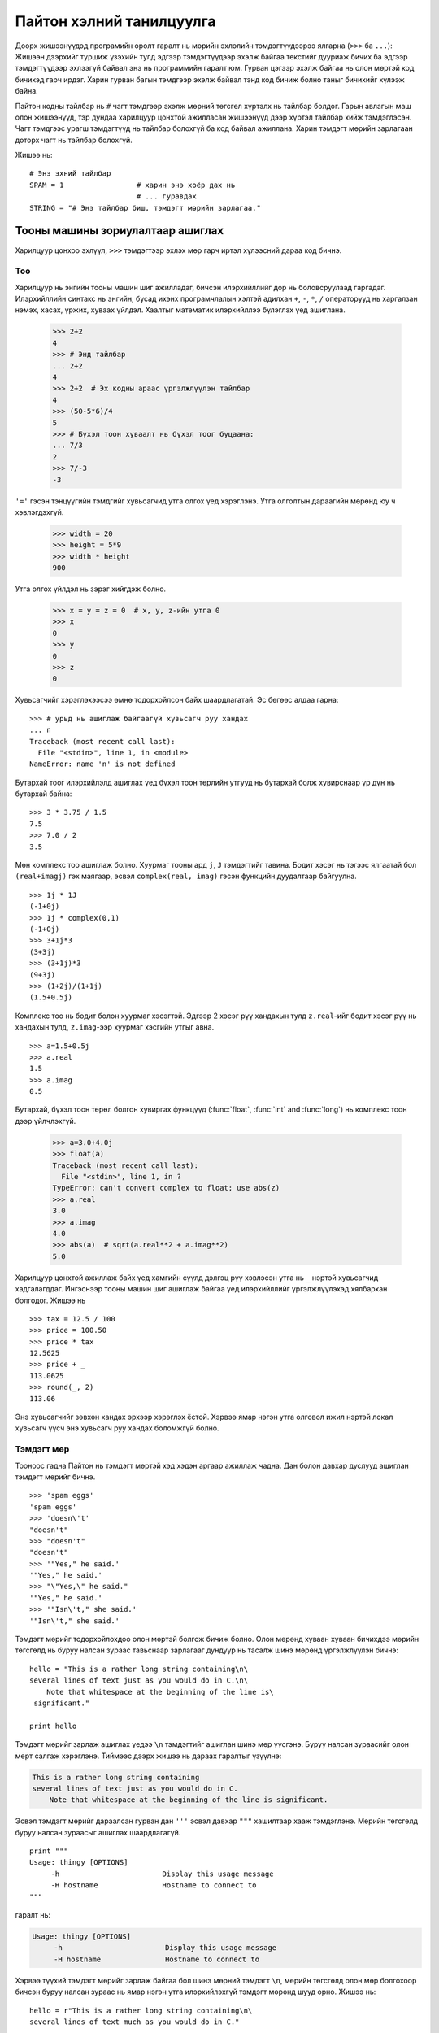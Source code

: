.. _tut-informal:

***********************************
Пайтон хэлний танилцуулга
***********************************

Доорх жишээнүүдэд програмийн оролт гаралт нь мөрийн эхлэлийн тэмдэгтүүдээрээ
ялгарна (``>>>`` ба ``...``): Жишээн дээрхийг туршиж үзэхийн тулд эдгээр тэмдэгтүүдээр
эхэлж байгаа текстийг дууриаж бичих ба эдгээр тэмдэгтүүдээр эхлээгүй байвал
энэ нь программийн гаралт юм. Гурван цэгээр эхэлж байгаа нь олон мөртэй
код бичихэд гарч ирдэг. Харин гурван багын тэмдгээр эхэлж байвал тэнд код бичиж
болно таныг бичихийг хүлээж байна.

Пайтон кодны тайлбар нь ``#`` чагт тэмдгээр эхэлж мөрний төгсгөл хүртэлх нь
тайлбар болдог. Гарын авлагын маш олон жишээнүүд, тэр дундаа харилцуур цонхтой ажилласан
жишээнүүд дээр хүртэл тайлбар хийж тэмдэглэсэн. Чагт тэмдгээс урагш тэмдэгтүүд нь
тайлбар болохгүй ба код байвал ажиллана. Харин тэмдэгт мөрийн зарлагаан доторх
чагт нь тайлбар болохгүй.

Жишээ нь::

   # Энэ эхний тайлбар
   SPAM = 1                 # харин энэ хоёр дах нь
                            # ... гуравдах 
   STRING = "# Энэ тайлбар биш, тэмдэгт мөрийн зарлагаа."


.. _tut-calculator:

Тооны машины зориулалтаар ашиглах
=================================

Харилцуур цонхоо эхлүүл, ``>>>`` тэмдэгтээр эхлэх мөр гарч иртэл хүлээсний дараа 
код бичнэ.


.. _tut-numbers:

Тоо
---

Харилцуур нь энгийн тооны машин шиг ажилладаг, бичсэн илэрхийллийг дор нь
боловсруулаад гаргадаг. Илэрхийллийн синтакс нь энгийн, бусад ихэнх програмчлалын
хэлтэй адилхан ``+``, ``-``, ``*``, ``/`` операторууд нь харгалзан нэмэх, хасах,
үржих, хуваах үйлдэл. Хаалтыг математик илэрхийллээ бүлэглэх үед ашиглана.

   >>> 2+2
   4
   >>> # Энд тайлбар
   ... 2+2
   4
   >>> 2+2  # Эх кодны араас үргэлжлүүлэн тайлбар
   4
   >>> (50-5*6)/4
   5
   >>> # Бүхэл тоон хуваалт нь бүхэл тоог буцаана:
   ... 7/3
   2
   >>> 7/-3
   -3

``'='`` гэсэн тэнцүүгийн тэмдгийг хувьсагчид утга олгох үед хэрэглэнэ. Утга
олголтын дараагийн мөрөнд юу ч хэвлэгдэхгүй.

   >>> width = 20
   >>> height = 5*9
   >>> width * height
   900

Утга олгох үйлдэл нь зэрэг хийгдэж болно.

   >>> x = y = z = 0  # x, y, z-ийн утга 0
   >>> x
   0
   >>> y
   0
   >>> z
   0

Хувьсагчийг хэрэглэхээсээ өмнө тодорхойлсон байх шаардлагатай. Эс бөгөөс алдаа
гарна::

   >>> # урьд нь ашиглаж байгаагүй хувьсагч руу хандах
   ... n
   Traceback (most recent call last):
     File "<stdin>", line 1, in <module>
   NameError: name 'n' is not defined

Бутархай тоог илэрхийлэлд ашиглах үед бүхэл тоон төрлийн утгууд нь бутархай болж
хувирснаар үр дүн нь бутархай байна::

   >>> 3 * 3.75 / 1.5
   7.5
   >>> 7.0 / 2
   3.5

Мөн комплекс тоо ашиглаж болно. Хуурмаг тооны ард ``j``, ``J`` тэмдэгтийг тавина.
Бодит хэсэг нь тэгээс ялгаатай бол ``(real+imagj)`` гэх маягаар, эсвэл ``complex(real, imag)``
гэсэн функцийн дуудалтаар байгуулна. ::

   >>> 1j * 1J
   (-1+0j)
   >>> 1j * complex(0,1)
   (-1+0j)
   >>> 3+1j*3
   (3+3j)
   >>> (3+1j)*3
   (9+3j)
   >>> (1+2j)/(1+1j)
   (1.5+0.5j)

Комплекс тоо нь бодит болон хуурмаг хэсэгтэй. Эдгээр 2 хэсэг рүү хандахын тулд
``z.real``-ийг бодит хэсэг рүү нь хандахын тулд, ``z.imag``-ээр хуурмаг хэсгийн
утгыг авна. ::

   >>> a=1.5+0.5j
   >>> a.real
   1.5
   >>> a.imag
   0.5

Бутархай, бүхэл тоон төрөл болгон хувиргах функцүүд (:func:`float`,
:func:`int` and :func:`long`) нь комплекс тоон дээр үйлчлэхгүй.

   >>> a=3.0+4.0j
   >>> float(a)
   Traceback (most recent call last):
     File "<stdin>", line 1, in ?
   TypeError: can't convert complex to float; use abs(z)
   >>> a.real
   3.0
   >>> a.imag
   4.0
   >>> abs(a)  # sqrt(a.real**2 + a.imag**2)
   5.0

Харилцуур цонхтой ажиллаж байх үед хамгийн сүүлд дэлгэц рүү хэвлэсэн утга нь
``_`` нэртэй хувьсагчид хадгалагддаг. Ингэснээр тооны машин шиг ашиглаж байгаа үед
илэрхийллийг үргэлжлүүлэхэд хялбархан болгодог. Жишээ нь ::

   >>> tax = 12.5 / 100
   >>> price = 100.50
   >>> price * tax
   12.5625
   >>> price + _
   113.0625
   >>> round(_, 2)
   113.06

Энэ хувьсагчийг зөвхөн хандах эрхээр хэрэглэх ёстой. Хэрвээ ямар нэгэн утга олговол
ижил нэртэй локал хувьсагч үүсч энэ хувьсагч руу хандах боломжгүй болно.


.. _tut-strings:

Тэмдэгт мөр
-----------

Тооноос гадна Пайтон нь тэмдэгт мөртэй хэд хэдэн аргаар ажиллаж чадна. Дан болон
давхар дуслууд ашиглан тэмдэгт мөрийг бичнэ. ::

   >>> 'spam eggs'
   'spam eggs'
   >>> 'doesn\'t'
   "doesn't"
   >>> "doesn't"
   "doesn't"
   >>> '"Yes," he said.'
   '"Yes," he said.'
   >>> "\"Yes,\" he said."
   '"Yes," he said.'
   >>> '"Isn\'t," she said.'
   '"Isn\'t," she said.'

Тэмдэгт мөрийг тодорхойлохдоо олон мөртэй болгож бичиж болно. Олон мөрөнд хуваан
хуваан бичихдээ мөрийн төгсгөлд нь буруу налсан зураас тавьснаар зарлагааг дундуур
нь тасалж шинэ мөрөнд үргэлжлүүлэн бичнэ::

   hello = "This is a rather long string containing\n\
   several lines of text just as you would do in C.\n\
       Note that whitespace at the beginning of the line is\
    significant."

   print hello

Тэмдэгт мөрийг зарлаж ашиглах үедээ ``\n`` тэмдэгтийг ашиглан шинэ мөр үүсгэнэ.
Буруу налсан зураасийг олон мөрт салгаж хэрэглэнэ. Тиймээс дээрх жишээ нь дараах
гаралтыг үзүүлнэ:

.. code-block:: text

   This is a rather long string containing
   several lines of text just as you would do in C.
       Note that whitespace at the beginning of the line is significant.

Эсвэл тэмдэгт мөрийг дараалсан гурван дан ``'''`` эсвэл давхар ``"""`` хашилтаар 
хааж тэмдэглэнэ. Мөрийн төгсгөлд буруу налсан зураасыг ашиглах шаардлагагүй.
::
   print """
   Usage: thingy [OPTIONS]
        -h                        Display this usage message
        -H hostname               Hostname to connect to
   """

гаралт нь:

.. code-block:: text

   Usage: thingy [OPTIONS]
        -h                        Display this usage message
        -H hostname               Hostname to connect to

Хэрвээ түүхий тэмдэгт мөрийг зарлаж байгаа бол шинэ мөрний тэмдэгт ``\n``, мөрийн
төгсгөлд олон мөр болгохоор бичсэн буруу налсан зураас нь ямар нэгэн утга илэрхийлэхгүй
тэмдэгт мөрөнд шууд орно. Жишээ нь::

   hello = r"This is a rather long string containing\n\
   several lines of text much as you would do in C."

   print hello

гаралт нь:

.. code-block:: text

   This is a rather long string containing\n\
   several lines of text much as you would do in C.

Харилцуур нь тэмдэгт мөр дээрх үйлдлүүдийн үр дүнг яаж бичсэн яг тэр загвараар
нь буцааж дэлгэцэн дээр гаргадаг. Буруу налсан тэмдэг ашигласан хөгжилтэй тэмдэгтүүд
хүртэл байгаагаараа гардаг. Хэрвээ тэмдэгт мөр нь дан хашилт хэрэглэсэн бол
давхар хашилтаар хааж, харин давхар хашилт хэрэглсэн дан хашилтаар хааж бичих
нь зүйтэй. Хойхно дурдах :keyword:`print` функц нь буруу налсан тэмдэгтүүдийг зөв дүрслэлд
нь оруулж хэвлэдэг.

Тэмдэгт мөрүүдийг ``+`` оператор ашиглан холбож, ``*`` оператороор давтан
үзүүлдэг::

   >>> word = 'Help' + 'A'
   >>> word
   'HelpA'
   >>> '<' + word*5 + '>'
   '<HelpAHelpAHelpAHelpAHelpA>'

2 тэмдэгт мөрийг зэрэгцүүлэн зарлавал автоматаар холбогдоно; Дээрх жишээний
эхний мөрөн дэхийг ``word = 'Help' 'A'`` гэж бичиж болно; Зөвхөн хоёр тэмдэгт
мөрийн хувьд ийм арга хэрэглэж болно, дурын тохиолдолд хэрэглэж болохгүй::

   >>> 'str' 'ing'                   #  <-  Энэ болно
   'string'
   >>> 'str'.strip() + 'ing'   #  <-  Энэ болно
   'string'
   >>> 'str'.strip() 'ing'     #  <-  Алдаатай
     File "<stdin>", line 1, in ?
       'str'.strip() 'ing'
                         ^
   SyntaxError: invalid syntax

Тэмдэгт мөрийг Си програмчлалын хэлтэй адилхнаар индекслэдэг. Тэмдэгт мөрийн хамгийн эхний тэмдэгт
нь 0 дугаартай. Пайтон хэлэнд тэмдэгт гэсэн төрөл байхгүй 1 тэмдэгтийг 1 урттай
тэмдэгт мөр гэж ойлгодог. Мөн тэмдэгт мөрөөс хэсэглэж авах аргатай. ::

   >>> word[4]
   'A'
   >>> word[0:2]
   'He'
   >>> word[2:4]
   'lp'

Хэсэглэж авах аргыг ашиглах үед хоёр захын хязгаарыг зааж байгаа тоо нь анхны
утгатай байдаг тул зааж өгөхгүй байж болно. Эхлэлийн анхны утга нь 0, төгсгөлийн
анхдагч утга нь тэмдэгт мөрийн урт. ::

   >>> word[:2]    # Эхний 2 тэмдэгт
   'He'
   >>> word[2:]    # Эхний 2 тэмдэгтээс хойшхи
   'lpA'

Си хэлний тэмдэгт мөрөөс ялгарах онцлог нь тэмдэгт мөрний дурын тэмдэгтийг
индексээр дамжуулан өөрчилж болохгүй. Хэрвээ хүчээр өөрчилбөл алдаа өгнө::

   >>> word[0] = 'x'
   Traceback (most recent call last):
     File "<stdin>", line 1, in ?
   TypeError: object does not support item assignment
   >>> word[:1] = 'Splat'
   Traceback (most recent call last):
     File "<stdin>", line 1, in ?
   TypeError: object does not support slice assignment

Дээрх аргын оронд шинэ тэмдэгт мөрийг холбож үүсгэх нь хялбархан, үр дүнтэй юм::

   >>> 'x' + word[1:]
   'xelpA'
   >>> 'Splat' + word[4]
   'SplatA'

Хэсэглэх үйлдлийн хувьд ``s[:i] + s[i:]`` нийлбэр нь анхны тэмдэгт мөр ``s``-тэй тэнцүү. ::

   >>> word[:2] + word[2:]
   'HelpA'
   >>> word[:3] + word[3:]
   'HelpA'

Тэмдэгт мөрийн уртаас хэтэрсэн индекс нь тэмдэгт мөрийн хэмжээгээр, харин доод хязгаар
нь дээд хязгаараасаа их байвал хоосон тэмдэгт мөр буцаана. ::

   >>> word[1:100]
   'elpA'
   >>> word[10:]
   ''
   >>> word[2:1]
   ''

Индекс нь сөрөг тоо байж болно, тийм үед тэмдэгт мөрийн төгсгөлөөс зүүн тийш тоолно ::

   >>> word[-1]     # The last character
   'A'
   >>> word[-2]     # The last-but-one character
   'p'
   >>> word[-2:]    # The last two characters
   'pA'
   >>> word[:-2]    # Everything except the last two characters
   'Hel'

Сөрөг тэг нь тэгтэй адилхан учраас баруун талаас тоолохгүй!
::

   >>> word[-0]     # (since -0 equals 0)
   'H'

Тэмдэгт мөрийн уртаас хэтэрсэн сөрөг индексийг хэсэглэх үед ашиглахад асуудал
үүсэхгүй. Гэхдээ үүнийг тэмдэгт рүү шууд хандах үед болгоомжтой хэрэглэх хэрэгтэй::

   >>> word[-100:]
   'HelpA'
   >>> word[-10]    # error
   Traceback (most recent call last):
     File "<stdin>", line 1, in ?
   IndexError: string index out of range

Хэрхэн хэсэглэж байгааг ойлгохын тулд тэмдэгт бүрийн 2 талд индекс байгаа гэж
ойлгоно. Зүүнээс баруун тийш өсөх дарааллаар хамгийн эхний тэмдэгтийн зүүн
талд 0 харин баруун талд нь 1. Тиймээс дараагийн буюу 2-дах тэмдэгтийн зүүн
талд нь 1 баруун талд нь 2 гэх мэтчилэн үргэлжилнэ. ::

    +---+---+---+---+---+
    | H | e | l | p | A |
    +---+---+---+---+---+
    0   1   2   3   4   5
   -5  -4  -3  -2  -1

Жишээн дэх 2 мөр тоонуудын эхний мөрнийх нь эерэг дугаарлалтыг харин дараагийн
мөр нь сөрөг дугаарлалтыг үзүүлж байна. *i*-ээс *j* хүртэлх тэмдэгтүүд нь *i* гэж тэмдэглэгдсэн
ирмэгээс *j* гэж тэмдэглэгдсэн ирмэг хүртэлх тэмдэгтүүдийг оруулна.

Дотоод функц :func:`len` нь тэмдэгт мөрийн уртыг буцаана::

   >>> s = 'supercalifragilisticexpialidocious'
   >>> len(s)
   34


.. Нэмэлт материал::

   :ref:`typesseq`
      Тэмдэгт мөр, Юникод тэмдэгт мөрийг дараагийн хэсэгт үзүүлэх болно, эдгээр
      нь *дараалан хандах* төрлийн нэгэн жишээ бөгөөд, тэдгээр дээр хийгдэх
      зарим үйлдлүүдийг дэмждэг.

   :ref:`string-methods`
      Тэмдэгт мөр болон, Юникод тэмдэгт мөрүүд нь үндсэн үйлдлүүдийг хийх
      олон тооны функцүүдтэй.

   :ref:`new-string-formatting`
      Доор тэмдэгт мөрийг загварчлах :meth:`str.format` функцийн талаар тодруулах
      болно.

   :ref:`string-formatting`
      Мөн эдгээр тэмдэгт мөрүүдийг загварчлах ``%`` операторын талаар доор дэлгэрэнгүй 
      дурдана.


.. _tut-unicodestrings:

Юникод тэмдэгт мөр
------------------

.. sectionauthor:: Marc-Andre Lemburg <mal@lemburg.com>


Пайтон 2.0 хувилбараас эхлэн текстийн шинэ төрөл гарч ирсэн нь Юникод объект юм.
Юникод объектийг(http://www.unicode.org/ үзнэ үү) хадгалах болон боловсруулахад ашигладаг.
Мөн өмнө тэмдэгт мөртэй хамтран ажиллах боломжоор хангаж зарим тохиолдолд автоматаар 
тэмдэгт мөр Юникод тэмдэгт мөрийн хооронд хувиргалт хийдэг.

Юникод нь орчин үеийн болон дээр үеийн бүхий л текстүүдийн тэмдэгт бүрт давтагдашгүй
тоо өгч хадгалдгаараа давуу талтай. Өмнө нь зөвхөн 256 тэмдэгтийг л хадгалдаг 
байсан. Өөр тэмдэгт ашиглах болсон тохиолдолд дугаарыг нь тэмдэгт рүү буулгасан
нэмэлт кодчлолын хүснэгтийг хавсаргадаг. Юникод нь бүх тэмдэгтүүдэд зориулсан
ганцхан кодчлолын хүснэгтийг бий болгосон юм.

Юникод тэмдэгт мөрийг Пайтонд үүсгэх нь энгийн тэмдэгт мөрийг үүсгэж
байгаа бараг адилхан::

   >>> u'Hello World !'
   u'Hello World !'

Тэмдэгт мөрийн эхэнд байрлах ``'u'`` тэмдэг нь Юникод тэмдэгт мөрийг зохиож
байгааг илтгэнэ. Хэрвээ тусгай Юникод тэмдэгтийг оруулахаар бол *Юникод-Тэмдэглэгээ* 
аргыг ашиглана. Жишээн дээр хэрхэн хийхийг үзүүлэв::

   >>> u'Hello\u0020World !'
   u'Hello World !'

``\u0020`` гэсэн Юникод тэмдэглэгээ нь 0x0020 дугаартай тэмдэгт буюу хоосон
зайг тухайн байрлалд оруулжээ.

Юникод тэмдэглэгээ ашиглаагүй бусад тэмдэгтүүд нь шууд Юникодын дугаараа авна.
Учир нь Латин-1 кодчлолын 256 тэмдэгт нь Юникодын бага 256 тэмдэгттэй адил байдаг.

Тэмдэгт мөрийг түүхий байдлаар нь тэмдэглэхэд ашигладаг *r* гэсэн утгварын хажууд
*u* -г нэмж өгөөд *Түүхий-Юникод-Тэмдэглэгээг* ашиглаж болно. Энэ үед зөвхөн
``\uXXXX`` тэмдэгтүүдийг л хөрвүүлдэг. Бусад буруу налсан зураас нь ямар нэгэн утга
агуулахгүй. ::

   >>> ur'Hello\u0020World !'
   u'Hello World !'
   >>> ur'Hello\\u0020World !'
   u'Hello\\\\u0020World !'

Тэмдэгт мөрийг түүхийгээр нь тэмдэглэх нь текстийн хэв болон олон тооны буруу 
налсан зураастай тэмдэгт мөртэй ажиллах үед ойлгомжтой болгодог.

Эдгээр стандард кодчлолуудаас гадна Пайтон өргөн хэрэглэгддэг кодчлолуудтай ажиллах
функцийг бэлтгэж өгсөн. 

.. index:: builtin: unicode

:func:`unicode` дотоод функц нь бүх Юникод кодчлогч болон тайлах кодчлолд хандахад
хэрэглэгдэнэ. Зарим нэр бүхий кодчлолуудыг дурдвал *Latin-1*, *ASCII*, *UTF-8*, *UTF-16*.
Энд сүүлийн 2 нь хувьсах урттай ба тэмдэгтүүдийг 1 болон түүнээс дээшхи байтад хадгалдаг.
Анхдагч кодчлолын утга нь ASCII юм. Энэ нь 0-127 хүртэлх тоогоор тэмдэгтүүдийг дугаарладаг. 
127-оос дээш дугаартай тэмдэгттэй тааралдах үед алдаа гаргадаг. Юникод тэмдэгт мөрийг хэвлэх
файл руу бичих :func:`str` функц ашиглаж хувиргах үед анхдагч кодчлол руу хувиргадаг. ::

   >>> u"abc"
   u'abc'
   >>> str(u"abc")
   'abc'
   >>> u"äöü"
   u'\xe4\xf6\xfc'
   >>> str(u"äöü")
   Traceback (most recent call last):
     File "<stdin>", line 1, in ?
   UnicodeEncodeError: 'ascii' codec can't encode characters in position 0-2: ordinal not in range(128)

Юникод тэмдэгт мөрийг тодорхой кодчлол руу хувиргахдаа :func:`encode` функцийг
ашигладаг. Аргументаар кодчлолынхоо нэрийг жижиг тэмдэгт ашиглан бичнэ. ::

   >>> u"äöü".encode('utf-8')
   '\xc3\xa4\xc3\xb6\xc3\xbc'

Өгөгдөл чинь тусгай кодчлол ашигласан үед нь :func:`unicode` функцийн тусламжтайгаар
Юникод руу хөрвүүлнэ. Хоёр дах аргументаар нь кодчлолын нэрийг өгнө. ::

   >>> unicode('\xc3\xa4\xc3\xb6\xc3\xbc', 'utf-8')
   u'\xe4\xf6\xfc'


.. _tut-lists:

Жагсаалт
--------

Пайтон нь өөр өөр утгуудыг нийлүүлж бүлэглэхэд хэрэглэдэг хэд хэдэн *нийлмэл* өгөгдлийн 
төрөлтэй. Хамгийн өргөн хэрэглэгддэг нь *жагсаалт* төрөл юм. Жагсаалтыг
дөрвөлжин хаалтанд таслалаар тусгаарлан бичнэ. Жагсаалтын элементүүд нь бүгд ижил
төрлийн байх албагүй. ::

   >>> a = ['spam', 'eggs', 100, 1234]
   >>> a
   ['spam', 'eggs', 100, 1234]

Тэмдэгт мөртэй адилаар жагсаалт нь 0-ээс эхэлж, хэсэглэж, холбож зэрэг үйлдлүүдийг
дэмжинэ ::

   >>> a[0]
   'spam'
   >>> a[3]
   1234
   >>> a[-2]
   100
   >>> a[1:-1]
   ['eggs', 100]
   >>> a[:2] + ['bacon', 2*2]
   ['spam', 'eggs', 'bacon', 4]
   >>> 3*a[:3] + ['Boo!']
   ['spam', 'eggs', 100, 'spam', 'eggs', 100, 'spam', 'eggs', 100, 'Boo!']

Хэсэглэх үйлдэл нь шинэ жагсаалтыг сонирхсон элементүүдтэй нь буцаана. 
Шинэ жагсаалт нь өмнөх жагсаалтынхаа хуулбар нь байна. Ижилхэн биш! ::

   >>> a[:]
   ['spam', 'eggs', 100, 1234]

Тэмдэгт мөр нь өөрчлөх боломжгүй байдаг бол жагсаалтын хувьд дурын элементэд
утга олгож болдог::

   >>> a
   ['spam', 'eggs', 100, 1234]
   >>> a[2] = a[2] + 23
   >>> a
   ['spam', 'eggs', 123, 1234]

Хэсэглэсэн хэсэгтээ утга олгох бас боломжтой. Энэ нь жагсаалтын хэмжээг өөрчилж
эсвэл бүр бүхлээр нь цэвэрлэнэ::

   >>> # Зарим элементүүдийг шинээр олгоё:
   ... a[0:2] = [1, 12]
   >>> a
   [1, 12, 123, 1234]
   >>> # Заримыг нь устгая:
   ... a[0:2] = []
   >>> a
   [123, 1234]
   >>> # Оруулах:
   ... a[1:1] = ['bletch', 'xyzzy']
   >>> a
   [123, 'bletch', 'xyzzy', 1234]
   >>> # Жагсаалтын эхэнд өөрийг нь хуулбарлаж оруулна
   >>> a[:0] = a
   >>> a
   [123, 'bletch', 'xyzzy', 1234, 123, 'bletch', 'xyzzy', 1234]
   >>> # Жагсаалтыг цэвэрлэх: Ө.Х бүх элементийг нь хоосон жагсаалтаар солих
   >>> a[:] = []
   >>> a
   []

Мөн дотоод :func:`len` функц маань жагсаалтанд ашиглагддаг::

   >>> a = ['a', 'b', 'c', 'd']
   >>> len(a)
   4

Жагсаалтын элемент нь жагсаалт байж болно. Өөрөөр хэлбэл нэг нь нөгөөгөө
агуулсан давхар жагсаалт::

   >>> q = [2, 3]
   >>> p = [1, q, 4]
   >>> len(p)
   3
   >>> p[1]
   [2, 3]
   >>> p[1][0]
   2
   >>> p[1].append('xtra')     # See section 5.1
   >>> p
   [1, [2, 3, 'xtra'], 4]
   >>> q
   [2, 3, 'xtra']

``p[1]`` болон ``q`` хувьсагч нь яг ижилхэн объект заана.


.. _tut-firststeps:

Програмчлах анхны алхмууд
=========================

Пайтонг өмнө үзүүлсэн зөвхөн 2 зүйлийг хооронд нь нэмэх бус түүнээс илүү
комплекс ажилд хэрэглэж болно. Доорх жишээ нь *Фибоначчи*-гийн дэд дарааллыг хэвлэв::

   >>> # Фибоначчийн дараалал:
   ... # дараалсан 2 элементийн дараагийнх нь өмнө 2-ын нийлбэр
   ... a, b = 0, 1
   >>> while b < 10:
   ...     print b
   ...     a, b = b, a+b
   ...
   1
   1
   2
   3
   5
   8

Энэ жишээ нь зарим нэг шинэ онцлогууд үзүүлжээ.

* Эхний мөр нь *зэрэг утга олголт*-ын жишээг ингэж үзүүлжээ. ``a``, ``b`` хувьсагчууд
  нь нэгэн зэрэг 0, 1 гэсэн утгуудыг авна. Сүүлийн мөрөн дээр ч энэ техникийг
  давтав. Эхлээд тэнцүүгийн тэмдгийн баруун талын илэрхийллүүд нь бодогддог.

* :keyword:`while` нь нөхцөл үнэн үед давталтыг үргэлжлүүлсээр байдаг (Энд: ``b < 10``)
  Пайтон нь Си хэлтэй мөн адилаар тэгээс ялгаатай утгыг үнэн, харин тэгийг худал
  гэж авдаг. Мөн хоосон жагсаалт, 0 урттай тэмдэгт мөр, ``None`` объектууд нь
  худал гэгддэг, бусад тохиолдлуудад үнэн байна. Харьцуулах операторууд нь
  Си хэлнийхтэй адилхан: ``<`` бага, ``>`` их, ``==`` тэнцүү, ``<=`` ихгүй, 
  ``>=`` багагүй, ``!=`` ялгаатай гэсэн утгатай.

* Давталтын *эх бие* нь мөрөн дэх эхний хоосон зайгаараа адилхан: Мөр ингэж зэрэгцүүлэх
  нь илэрхийллүүдийг блок илэрхийлэл болгож байгаа юм. Пайтон ухаалгаар мөрөн дэх
  илэрхийллүүдийг боддог учраас мөр болгоны эхлэлд шаардлагатай үед хэдэн хоосон зай
  эсвэл таб зогсолт авах хэрэгтэй. Практик дээр ихэнх текст боловсруулагч програмууд
  нь автоматаар урдаа таб зогсолт авдаг тул тэдгээр тохиргоог боловсруулагчдаа
  хийж өгөх хэрэгтэй. Урдаа хоосон зай аваагүй үед блок илэрхийллийн төгсгөл гэж
  харилцуур цонх ойлгоод ажиллуулж эхлүүлдэг. Нэг блокны илэрхийлэл нь яг ижилхэн
  тооны ижилхэн зай авах тэмдэгтэй байх ёстой.

* 
  :keyword:`print` функцийг ашиглан илэрхийллийн утгыг дэлгэц рүүгээ хэвлэхэд
  хэрэглэнэ. Өмнөх тооны машинтай жишээнээс ялгарах нь өгөгдлийг дэлгэцэнд цэвэрхэн
  үзүүлдэг, мөн хоёр талын хашилт тэмдэгтүүдийг хасаад цэвэрхэн хэвлэдэнэ::

     >>> i = 256*256
     >>> print 'The value of i is', i
     The value of i is 65536

::
     >>> a, b = 0, 1
     >>> while b < 1000:
     ...     print b,
     ...     a, b = b, a+b
     ...
     1 1 2 3 5 8 13 21 34 55 89 144 233 377 610 987

  Харилцуур цонхны дараагийн мөр хэвлэгдэхийнхээ өмнө дэлгэц рүү шинэ мөр авах
  тэмдэгтийг бичдэг.
